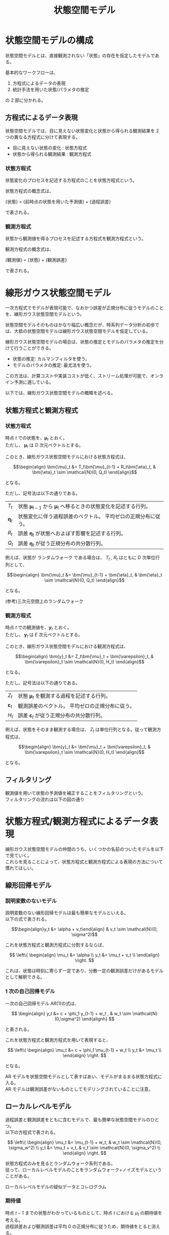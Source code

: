 #+TITLE: 状態空間モデル
#+hugo_base_dir: ../../
#+hugo_section: /docs/時系列分析/
#+options: \n:t
* 状態空間モデルの構成
状態空間モデルとは、直接観測されない「状態」の存在を仮定したモデルである。

基本的なワークフローは、
1. 方程式によるデータの表現
2. 統計手法を用いた状態/パラメタの推定
の 2 部に分かれる。
** 方程式によるデータ表現
状態空間モデルでは、目に見えない状態変化と状態から得られる観測結果を 2 つの異なる方程式に分けて表現する。
- 目に見えない状態の変化 : 状態方程式
- 状態から得られる観測結果 : 観測方程式
*** 状態方程式
状態変化のプロセスを記述する方程式のことを状態方程式という。

状態方程式の概念式は、

{状態} = {前時点の状態を用いた予測値} + {過程誤差}

で表される。

*** 観測方程式
状態から観測値を得るプロセスを記述する方程式を観測方程式という。

観測方程式の概念式は、

{観測値} = {状態} + {観測誤差}

で表される。

* 線形ガウス状態空間モデル
一次方程式でモデルが表現可能で、なおかつ誤差が正規分布に従うモデルのことを、線形ガウス状態空間モデルという。

状態空間モデルそのものはかなり幅広い概念だが、時系列データ分析の初歩では、大抵の状態空間モデルは線形ガウス状態空間モデルを仮定している。

線形ガウス状態空間モデルの場合は、状態の推定とモデルのパラメタの推定を分けて行うことができる。
- 状態の推定: カルマンフィルタを使う。
- モデルのパラメタの推定: 最尤法を使う。

この方法は、計算コストや実装コストが低く、ストリーム処理が可能で、オンライン予測に適している。

以下では、線形ガウス状態空間モデルの概略を述べる。
** 状態方程式と観測方程式
*** 状態方程式
時点 \(t\) での状態を、\(\bm{\mu}_t\) とおく。
ただし、 \(\bm{\mu}_t\) は \(D\) 次元ベクトルとする。

このとき、線形ガウス状態空間モデルにおける状態方程式は、
    
\[\begin{align} \bm{\mu}_t &= T_t\bm{\mu}_{t-1} + R_t\bm{\eta}_t, & \bm{\eta}_t \sim \mathcal{N}(0, Q_t) \end{align}\]

となる。

ただし、記号法は以下の通りである。

|-----------------+----------------------------------------------------------------------------------|
| \(T_t\)         | 状態 \(\bm{\mu}_{t-1}\) から \(\bm{\mu}_t\) へ移るときの状態変化を記述する行列。 |
| \(\bm{\eta}_t\) | 状態変化に伴う過程誤差のベクトル。 平均ゼロの正規分布に従う。                    |
| \(R_t\)         | 誤差 \(\bm{\eta}_t\) が状態へおよぼす影響を記述する行列。                        |
| $Q_t$           | 誤差 \(\bm{\eta}_t\) が従う正規分布の共分散行列。                                |
|-----------------+----------------------------------------------------------------------------------|

例えば、状態が ランダムウォーク である場合は、 \(T_t\) , \(R_t\) はともに \(D\) 次単位行列として、

\[\begin{align} \bm{\mu}_t &= \bm{\mu}_{t-1} + \bm{\eta}_t, & \bm{\eta}_t \sim \mathcal{N}(0, Q_t) \end{align}\]

となる。

(参考)三次元空間上のランダムウォーク
#+begin_src jupyter-julia :session jl :kernel julia-1.4 :async yes :file :exports results
using Plots; gr()
using Distributions

d = MvNormal(3, 1)

arr = cumsum(rand(d, 100), dims=2)

plot(arr[1,:], arr[2,:], arr[3,:])
#+end_src

#+RESULTS:
[[file:./.ob-jupyter/6ab14450ebeea2f281d1066978d8ef3bb9b3ba4e.svg]]

*** 観測方程式
時点 \(t\) での観測値を、\(\bm{y}_t\) とおく。
ただし、 \(\bm{y}_t\) は \(E\) 次元ベクトルとする。

このとき、線形ガウス状態空間モデルにおける観測方程式は、

\[\begin{align} \bm{y}_t &= Z_t\bm{\mu}_t + \bm{\varepsilon}_t, & \bm{\varepsilon}_t \sim \mathcal{N}(0, H_t) \end{align}\]

となる。

ただし、記号法は以下の通りである。

|------------------------+----------------------------------------------------------|
| \(Z_t\)                | 状態 \(\bm{\mu}_t\) を観測する過程を記述する行列。       |
| \(\bm{\varepsilon}_t\) | 観測誤差のベクトル。 平均ゼロの正規分布に従う。          |
| $H_t$                  | 誤差 \(\bm{\varepsilon}_t\) が従う正規分布の共分散行列。 |
|------------------------+----------------------------------------------------------|

例えば、状態をそのまま観測する場合は、 \(Z_t\) は単位行列となる。従って観測方程式は、

\[\begin{align} \bm{y}_t &= \bm{\mu}_t + \bm{\varepsilon}_t, & \bm{\varepsilon}_t \sim \mathcal{N}(0, H_t) \end{align}\]

となる。

** フィルタリング
観測値を用いて状態の予測値を補正することをフィルタリングという。
フィルタリングの流れは以下の図の通り
   
#+begin_src plantuml :exports results
状態 -> 状態: 状態方程式から未来の状態を予測
状態 -> 観測: 観測方程式から未来の観測値を予測
状態 <- 観測: 実測の観測値をもとに、予測した状態を補正
状態 -> 状態: 状態方程式から未来の状態を予測
#+end_src

#+RESULTS:
[[file:/tmp/babel-2rW9Tr/plantuml-2Qskc2.png]]

* 状態方程式/観測方程式によるデータ表現
線形ガウス状態空間モデルの仲間のうち、いくつかの名前のついたモデルを以下で見ていく。
これらを見ることによって、状態方程式と観測方程式による表現の方法について慣れてほしい。
** 線形回帰モデル
*** 説明変数のないモデル 
説明変数のない線形回帰モデルは最も簡単なモデルといえる。
以下の式で表される。
    
\[\begin{align}y_t &= \alpha + v_t\end{align} & v_t \sim \mathcal{N}(0, \sigma^2)\]

これを状態方程式と観測方程式に分割するならば、

\[ \left\{ \begin{align} \mu_t &= \alpha \\ y_t &= \mu_t + v_t \\ \end{align} \right. \]
    
これは、状態は時刻に寄らず一定であり、分散一定の観測誤差だけがあるモデルとして解釈できる。

*** 1 次の自己回帰モデル
一次の自己回帰モデル AR(1)の式は、

\[ \begin{align} y_t &= c + \phi_1 y_{t-1} + w_t , & w_t \sim \mathcal{N}(0,\sigma^2) \end{alignh} \]

と表される。

これを状態方程式と観測方程式を用いて表現すると、

\[ \left\{ \begin{align} \mu_t &= c + \phi_1 \mu_{t-1} + w_t \\ y_t &= \mu_t \\ \end{align} \right. \]

となる。

AR モデルを状態空間モデルとして表すばあい、モデルがまるまる状態方程式に入る。
AR モデルは観測誤差がないものとしてモデリングされていることに注意。

** ローカルレベルモデル
過程誤差と観測誤差をともに含むモデルで、最も簡単な状態空間モデルのひとつ。
以下の方程式で表される。

\[ \left\{ \begin{align}
\mu_t &= \mu_{t-1} + w_t,  & w_t \sim \mathcal{N}(0, \sigma_w^2) \\
y_t &= \mu_t + v_t,  & v_t \sim \mathcal{N}(0, \sigma_v^2) \\
\end{align} \right. \]

状態方程式のみを見るとランダムウォーク系列である。
従って、ローカルレベルモデルのことをランダムウォーク+ノイズモデルということがある。

ローカルレベルモデルの疑似データとコレログラム
#+begin_src jupyter-python :session py :kernel py-project :async yes :file :exports results
import statsmodels.api as sm
import matplotlib.pyplot as plt
import numpy as np

# ランダムウォークの疑似データ作成
mu = np.cumsum(np.random.randn(200))

# 観測誤差を載せる
y = mu + np.random.normal(0, 2, 200)

# plot template
fig = plt.figure(constrained_layout=True, figsize=(8, 5))
gs = fig.add_gridspec(2,2)
ax1 = fig.add_subplot(gs[0,:])
ax1.plot(y)
ax1.set_title('Sample')

ax2 = fig.add_subplot(gs[1,0])
sm.graphics.tsa.plot_acf(y, ax=ax2)
ax2.set_title("Autocorrelation")

ax3 = fig.add_subplot(gs[1,1])
sm.graphics.tsa.plot_pacf(y,ax=ax3)
ax3.set_title("Partial Autocorrelation")
plt.show()
#+end_src

#+RESULTS:
[[file:./.ob-jupyter/0e2a627a9faaea474eebc14fd21ed98d6132065d.png]]


*** 期待値
時点 $t-1$ までの状態がわかっているものとして、時点 $t$ における \(\mu_t\) の期待値を考える。
過程誤差および観測誤差は平均 0 の正規分布に従うため、期待値をとると消える。
従って、

\[ \mathrm{E}[\mu_t|\mu_{t-1}] = \mu_{t-1} \]
    
すなわち、状態は時刻に寄らず一定であると考えられる。
つまり、もしもローカルレベルモデルを使って予測を行うのなら、予測値は前の値をそのまま返すだけのものとなる。
それゆえ、このモデルそのものは予測に役立つものではない。
*** ARIMA モデルとの関係
ローカルレベルモデルにおいて、観測値の差分系列をとってみると、

\[ \begin{align} \Delta y_t &= y_t - y_{t-1} \\
    &= (\mu_t + v_t) - (\mu_{t-1} + v_{t-1}) \\
    &= (\mu_{t-1} + w_t + v_t) - (\mu_{t-1} + v_{t-1}) \\
    &= w_t + v_t - v_{t-1} \\ \end{align} \]
    
すなわち、ローカルレベルモデルの差分系列は 1 次の移動平均モデル MA(1)で表せる。
このことから、ローカルレベルモデルそれ自体は、ARIMA(0,1,1)と等価である。

** ローカル線形トレンドモデル
ローカルレベルモデルの状態変化に時間変化するトレンドを加えたものを、ローカル線形トレンドモデルという。
状態方程式と観測方程式は以下のとおり。

\[ \left\{ \begin{align}
\delta_t &= \delta_{t-1} + \zeta_t, & \zeta_t \sim \mathcal{N}(0,\sigma_{\zeta}^2) \\
\mu_t &= \mu_{t-1} + \delta_{t-1} + w_t, & w_t \sim \mathcal{N}(0, \sigma_w^2) \\
y_t &= \mu_t + v_t, & v_t \sim \mathcal{N}(0, \sigma_v^2) \\
\end{align} \right. \]

*** 線形回帰モデルとの比較
ローカル線形トレンドモデルへの理解を深めるために、線形回帰モデルと比較する。
線形回帰モデルの方程式は、

\[ \begin{align} y_t &= \alpha + \beta t + v_t , & v_t \sim \mathcal{N}(0, \sigma_v^2) \end{align} \]

である。

これをローカル線形トレンドモデルの方程式に従って状態方程式と観測方程式の形に直すと、

\[ \left\{ \begin{align}
\delta_t &= \beta \\
\mu_t &= \mu_{t-1} + \delta_{t-1} \\
y_t &= \mu_t + v_t, & v_t \sim \mathcal{N}(0, \sigma_v^2) \\
\end{array} \right. \]

となる。ただし、 \(\mu_0 = \alpha\) とする。

ローカル線形トレンドモデルと線形回帰モデルの方程式を比較することにより、ローカル線形トレンドモデルの特徴として以下の 2 点がわかる。
1. トレンドの値が時間変化しうる。
2. 過程誤差を含む。

*** 行列による表現
ローカル線形トレンドモデルは線形ガウス状態空間モデルの一つであるから、行列を用いて以下のように線形ガウス状態空間モデルの一般形にあてはめて表現できる。

$$ \left\{ \begin{align} \begin{bmatrix}
\mu_t \\ \delta_t \\ \end{bmatrix} &= \begin{bmatrix} 1 & 1 \\ 0 & 1 \\
\end{bmatrix} \begin{bmatrix} \mu_{t-1} \\ \delta_{t-1} \\ \end{bmatrix} + \bm{\eta}_t \\
y_t &= \begin{bmatrix} 1 & 0 \\ \end{bmatrix} \begin{bmatrix} \mu_t \\ \delta_t \\ \end{bmatrix} + v_t \\
\end{align} \right. $$

ただし、 $\bm{\eta}_t \sim \mathcal{N}(0, Q_t)$ , $v_t \sim \mathcal{N}(0, \sigma_v^2)$ である。
$Q_t$ は過程誤差の共分散行列で、

$$ Q_t = \begin{bmatrix} \sigma_{\zeta}^2 & 0 \\ 0 & \sigma_w^2 \\ \end{bmatrix} $$

** 周期変動のモデル化
*** ダミー変数の利用
ダミー変数を導入することにより、周期的変動をモデリングできる。
たとえば、頻度 4 の季節変動があるばあい、

$$ \left\{ \begin{align}
\gamma_{1,t} &= -\gamma_{1,t-1}-\gamma_{2,t-1}-\gamma_{3,t-1} + \eta_t \,, & \eta_t \sim \mathcal{N}(0, \sigma_{\eta}^2) \\
\gamma_{2,t} &= \gamma_{1,t-1} & \\
\gamma_{3,t} &= \gamma_{2,t-1} & \\
y_t &= \gamma_{1,t} + v_t \,, & v_t \sim \mathcal{N}(0,\sigma_v^2) \\
\end{align} \right. $$

と表すことができる。

これがきちんと周期をモデリングできていることを確認するために、以下で $\gamma_{1, t+1}$ を計算する。(簡単のため、以下では過程誤差 $\xi_t$ を無視する)

第一式で $t=t+1$ とすると、

$$ \gamma_{1, t+1} = -\gamma_{1,t}-\gamma_{2,t}-\gamma_{3,t} $$

これに $t=t$ における結果を適用して $\gamma_{1,t}$ , $\gamma_{2,t}$ , $\gamma_{3, t}$ を消去すると、

$$ \gamma_{1,t+1} = -(-\gamma_{1,t-1}-\gamma_{2,t-1}-\gamma_{3,t-1})-\gamma_{1,t-1}-\gamma_{2,t-1} $$

整理して、

$$ \gamma_{1, t+1} = \gamma_{3, t-1} $$

したがって、 $\gamma_{1, t}$ を $t=0$ から順に並べていくと、

$$ \gamma_{1, 0}, \  -(\gamma_{1, 0}+\gamma_{2,0}+\gamma_{3,0}),\  \gamma_{3, 0},\  \gamma_{2, 0}, \  \gamma_{1, 0},\  \ldots $$

というふうにローテーションする。
従って、頻度 4 の季節変動が表現されている

*** 周期関数の利用
ここでは詳しく述べないが、 $\sin$ , $\cos$ などの周期関数を用いて周期成分をモデリングすることもある

** 基本構造時系列モデル
トレンド、周期変動、ホワイトノイズの和で表される時系列データのことを、 **基本構造時系列モデル** という

基本構造時系列モデルは状態空間モデルを用いて表すことができる。

ローカル線形トレンドモデルに季節項を入れたものと考えてよい。観測方程式のみ示す。

$$ y_t = \mu_t + \gamma_t + v_t $$

ただし、 $\mu_t$ はトレンド成分, $\gamma_t$ は季節成分を表す

** 時変係数モデル
ARIMAX のように、外生変数(回帰変数)を含むモデルを構築できる。
これにより、異常値の補正などが可能となる。

また、線形回帰モデルや ARIMAX とは異なり、外生変数が時間変化するモデルを作成できる。

例えば、ローカルレベルモデルに時変係数を入れたモデルは、

$$ \left\{ \begin{align}
\beta_t &= \beta_{t-1} + \tau_t \\
\mu_t &= \mu_{t-1} + w_t \\
y_t &= \mu_t + \beta_t \psi_t + v_t \\
\end{align} \right. $$

ただし、 $\tau_t$ , $w_t$ , $v_t$ は誤差項で、 $\psi_t$ は外生変数、 $\beta_t$ は時変係数とする。

* カルマンフィルタによる推定法
基本の流れを習得するために、ローカルレベルモデルを前提とする。

カルマンフィルタの基本の流れ
1. 1 時点先の状態の予測
2. 観測値を用いての状態の補正

ローカルレベルモデルでは予測は前の時点と同じなので、ここでは補正の方法を扱う。
補正前と補正後との関係式は、

{補正後の状態} = {補正前の状態} + {カルマンゲイン} * {予測残差}

補正後の状態のことを **フィルタ化推定量** という。

** カルマンゲイン
補正の大きさを制御する係数のことを、カルマンゲインという。

カルマンゲインのアイディア
- 状態の予測誤差が大きいとき: 状態の予測は外れやすいので、補正は大きくすべき。
- 観測誤差が大きいとき: 観測値は信頼できないので、観測値による補正量は小くするべき。

カルマンゲインの定義の概念式

{カルマンゲイン} = {状態の予測誤差の分散} / ( {状態の予測誤差の分散} + {観測誤差の分散} )

** ローカルレベルモデルでのカルマンフィルタ
*** 記号法
以下に、ローカルレベルモデルの式を再掲する。

$$ \left\{ \begin{align}
\mu_t &= \mu_{t-1} + w_t, & w_t \sim \mathcal{N}(0, \sigma_w^2) \\
y_t &= \mu_t + v_t , & v_t \sim \mathcal{N}(0, \sigma_v^2) \\
\end{align} \right. $$

以下、いくつか記号を導入する。特に明記しなければ、今後も同様の記号を用いる。

1. 時点 $t$ までの全ての観測値 $\{y_1, \cdots ,y_t\}$ を $Y_t$ とする。
2. 時点 $t$ における観測値 $y_t$ の予測値を $\hat{y}_t$ とする。
3. 時点 $t$ における状態 $\mu_t$ の予測値を $\hat{\mu}_t$ とする。
    予測値 $\hat{\mu}_t$ は、前時点までの観測値 $Y_{t-1}$ が得られている条件のもとで、
    状態方程式の期待値をとることで求める。
    従って、

    $$ \hat{\mu}_t = \mathrm{E}[\mu_t|Y_{t-1}] $$

4. 状態の予測値 $\hat_{\mu}_t$ を時点 $t$ までの観測値 $Y_t$ で補正したものを、フィルタ化推定量と呼び、
$\mu_{t|t}$ であらわす。
    フィルタ化推定量は $Y_t$ が得られた条件のもとでの $\mu_t$ の期待値である。
    従って、

    $$ \mu_{t|t} = \mathrm{E}[\mu_t|Y_t] $$

5. 時点 $t$ における状態 $\mu_{t}$ の予測誤差の分散を $P_t$ で表す。
    $P_t$ は、 $Y_{t-1}$ が与えられた条件のもとの $\mu_t$ の分散である。
    従って、

    $$ P_t = \mathrm{Var}[\mu_t|Y_{t-1}] $$

6. 時点 $t$ でのフィルタ化推定量 $\mu_{t|t}$ の推定誤差の分散を $P_{t|t}$ で表す。
    $P_{t|t}$ は、 $Y_t$ が与えられた条件のもとでの状態 $\mu_t$ の分散である。
    従って、

    $$ P_{t|t} = \mathrm{Var}[\mu_t|Y_t] $$

7. 時点 $t$ での観測値 $y_t$ の予測誤差の分散を $F_t$ で表す。
8. 時点 $t$ でのカルマンゲインを $K_t$ で表す。

*** カルマンフィルタの計算の流れ
まず、時点 $t$ における状態の予測値 $\hat{\mu}_t$ を求める。
ローカルレベルモデルでは、状態変化は起こらないので、前時点の状態をそのまま用いればよい。
このとき、前時点の状態はすでに観測値によって補正されたフィルタ化推定量であることに注意する。
従って、

$$ \hat{\mu}_t = \mu_{t-1|t-1} $$

次に、状態の予測誤差の分散 $P_t$ を求める。
状態が $t$ 時点にうつるのに伴って、過程誤差 $w_t$ の大きさの分だけ状態の予測誤差が大きくなる。
従って、

$$ P_t = P_{t-1|t-1} + \sigma_w^2 $$

次に、観測値の予測値 $\hat{y}_t$ を求める。
ローカルレベルモデルでは、観測値と状態の予測値は等しいので、

$$ \hat{y}_t = \hat{\mu}_t $$

観測値の予測誤差の分散 $F_t$ を求める。
観測値の予測誤差は、状態の予測誤差に観測誤差が加わるので、

$$ F_t = P_t + \sigma_v^2 $$

カルマンゲイン $K_t$ を求める。
{カルマンゲイン} = {状態の予測誤差の分散} / ( {状態の予測誤差の分散} + {観測誤差の分散} )なので、

$$ K_t = \frac{P_t}{P_t + \sigma_v^2} = \frac{P_t}{F_t} $$

従って、時刻 $t$ におけるフィルタ化推定量 $\mu_{t|t}$ は、

$$ \mu_{t|t} = \hat{\mu}_t + K_t (y_t - \hat{y}_t) $$

となる。
また、状態の予測誤差のフィルタ化推定量 $P_{t|t}$ も以下の式で求められる。

$$ P_{t|t} = (1-K_t)P_t $$

*** カルマンフィルタのまとめ
**** 状態の予測
\[\begin{align} \hat{\mu}_t &= \mu_{t-1|t-1} \\
P_t &= P_{t-1|t-1} + \sigma_w^2 \\
\end{align} \]

**** 観測値の予測
\[ \begin{align}
\hat{y}_t &= \hat{\mu}_t \\
F_t &= P_t + \sigma_v^2 \\
\end{align} \]

**** カルマンゲイン
$$ K_t = \frac{P_t}{F_t} $$

**** 状態の補正
\[ \begin{align}
\mu_{t|t} &= \hat{\mu}_t + K_t(y_t - \hat{y}_t) \\
\[P_{t|t} &= (1-K_t)P_t \\
\end{align} \]

** カルマンフィルタの問題点
状態の予測を行うためには、前期の状態が必要になる。
ところが、一番最初は前期の状態が存在しないので、 $\mu_0$ と $P_0$ に適当な初期値を設定しなければならない。
この初期値に AIC などの情報量基準も依存してしまうので、できれば適当に決めることなしに解決する必要がある。

* 散漫カルマンフィルタ
カルマンフィルタの初期値の問題を解決する方法。
$P_0=\infty$ とする。(この初期化法を **散漫初期化** という)

これによって、ローカルレベルモデルの場合は以下のように $\mu_0$が消える。

$$ \begin{align}
\mu_{1|1} &= \hat{\mu_1} + \cfrac{P_1}{P_1 + \sigma_v^2}(y_1 - \hat{y}_1) \\
&= \mu_{0|0} + \cfrac{P_{0|0} + \sigma_w^2}{P_{0|0} + \sigma_w^2 + \sigma_v^2}(y_1 - \mu_{0|0}) \\
&= \mu_{0|0} + y_1 - \mu_{0|0} \\
&= y_1 \\
\end{align} $$

また、 $P_{1|1}$ についても、以下のように定まる。

$$ \begin{align}
P_{1|1} &= (1-K_1)P_1 \\
&= \left(1 - \cfrac{P_1}{P_1 + \sigma_v^2}  \right)P_1 \\
&= \left(\cfrac{\sigma_v^2}{P_0 + \sigma_w^2 + \sigma_v^2}\right)(P_0 + \sigma_w^2) \\
&= \sigma_v^2 \\
\end{align} $$
* 平滑化
与えられた観測値を用いて、そのもととなる状態よりも過去の状態を補正することを平滑化という。
平滑化によって補正された状態のことを **平滑化状態** と呼ぶ。
** 平滑化のアイディア
1. 予測が外れるのは過去の状態が間違っているからだ。予測が大きく外れるほどに、補正も大きくしよう。
2. 前時点の状態について、不確かさが大きいのなら、補正も大きくしよう。
3. 観測値の予測誤差が大きいなら、観測値は信頼できないので補正は小さくしよう。

従って、

{平滑化状態} = {フィルタ化推定量} + {前時点の状態の分散}/{観測値の予測誤差} * {予測残差}

** 平滑化の数式

最新の時刻を $T$ とする。
時刻 $t$ における平滑化状態とその分散をそれぞれ $\tilde{\mu}_t$ , $\tilde{P}_t$ とおく。
これらは $T$ までの全ての観測値 $Y_T$ が得られた条件における、状態 $\mu_t$ の条件つき期待値と分散なので、

\[ \begin{align} \tilde{\mu}_t &= \mathrm{E}[\mu_t|Y_T] \\
 \tilde{P}_t &= \mathrm{Var}[\mu_t|Y_T] \end{align} \]

と書ける。

その他はカルマンフィルタの記述時の記号法に凖じる。

例えば、 $T-1$ 時点での平滑化推定量の計算式を数式に纏めると、

$$ \tilde{\mu}_{T-1} = \mu_{T-1|T-1} + \frac{P_{T-1|T-1}}{F_T}(y_T - \hat{y}_T) $$

** 状態の予測値、フィルタ化推定量、平滑化状態
似て非なるものなので、少し整理する。
$Y$ の添字に注意。

- 状態の予測値:
  $$ \hat{\mu}_t = \mathrm{E}[\mu_t|Y_{t-1}] $$

- フィルタ化推定量:
  $$ \mu_{t|t} = \mathrm{E}[\mu_t|Y_t] $$

- 平滑化状態:
  $$ \tilde{\mu}_t = \mathrm{E}[\mu_t|Y_T] $$

** 状態平滑化漸化式
平滑化状態の計算に用いる式。
上に示した計算式では、任意の時刻 $t$ における平滑化推定量の導出式にはなっていない。
そこで、状態平滑化漸化式 $r_t$ を導入して、一般形を得る。

\[\begin{align}r_{t-1} &= \frac{y_t - \hat{y}_t}{F_t} + (1 - K_t)r_t \\
\tilde{\mu}_t &= \mu_{t|t} + P_{t|t}r_t \end{align} \]

ただし、 $r_t$ は未来から過去に向かって計算するものとし、
$r_T=0$ とする。

平滑化状態分散 $\tilde{P}_t$ も平滑化状態と同様に状態平滑化漸化式 $s_t$ を用いて求められる。

\[ \begin{align} s_{t-1} &= \frac{1}{F_t} + (1-K_t)^2s_t \\
\tilde{P}_t &= P_{t|t} - P_{t|t}^2s_t \end{align} \]

ただし、 $s_T = 0$
* パラメタ推定
最尤推定によってパラメタ推定を行う。
ここで推定されるパラメタは過程誤差の分散と観測誤差の分散である。

観測値の予測残差 $y_t - \hat{y}_t$ を $d_t$ とおく。
$d_t$ は正規分布に従うものと仮定する。

$$ d_t \sim \mathcal{N}(0, F_t) $$

$d_t$ の確率密度関数 $f(d_t)$ は、

$$ f(d_t) = \frac{1}{\sqrt{2\pi F_t}}\exp\left(-\frac{d_t^2}{2F_t}\right) $$

このとき、尤度を $L$ とすると、

$$ L = \prod_{t=1}^T f(d_t) = \prod_{t=1}^T \frac{1}{\sqrt{2\pi F_t}}\exp\left(-\frac{d_t^2}{2F_t}\right) $$

尤度の自然対数をとって、対数尤度関数とすると、

$$\log{L} = -\frac{T}{2}\log{2\pi} -\frac{1}{2}\sum_{t=1}^T\left\{ \log{F_t} + \frac{d_t^2}{F_t} \right\} $$

実際には、定数項は無視するので、第二項を正負反転させたものを最小化するパラメタを探す。

$$ \frac{1}{2}\sum_{t=1}^T\left\{\log{F_t} + \frac{d_t^2}{F_t} \right\} $$
